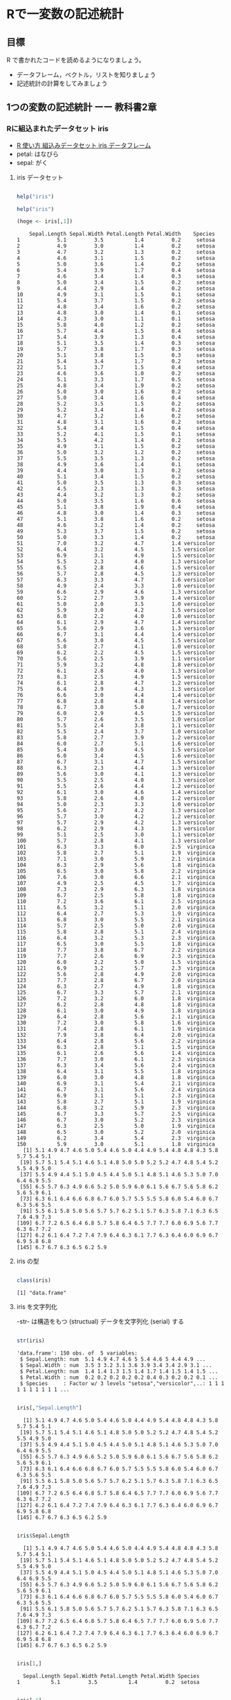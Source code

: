 * Rで一変数の記述統計
  
** 目標

   R で書かれたコードを読めるようになりましょう。

   - データフレーム，ベクトル，リストを知りましょう
   - 記述統計の計算をしてみましょう     

** 1つの変数の記述統計 ーー 教科書2章
   
*** Rに組込まれたデータセット iris
    - [[https://bioinfo-dojo.net/2016/01/19/dataset_iris/][R 使い方 組込みデータセット iris データフレーム]]
    - petal: はなびら
    - sepal: がく

**** iris データセット
#+begin_src R :session t :results output :exports both

help("iris")

#+end_src
     

 #+begin_src R :session t :results output :exports both
help("iris")

(hoge <- iris[,1])

 #+end_src

 #+RESULTS:
 #+begin_example
     Sepal.Length Sepal.Width Petal.Length Petal.Width    Species
 1            5.1         3.5          1.4         0.2     setosa
 2            4.9         3.0          1.4         0.2     setosa
 3            4.7         3.2          1.3         0.2     setosa
 4            4.6         3.1          1.5         0.2     setosa
 5            5.0         3.6          1.4         0.2     setosa
 6            5.4         3.9          1.7         0.4     setosa
 7            4.6         3.4          1.4         0.3     setosa
 8            5.0         3.4          1.5         0.2     setosa
 9            4.4         2.9          1.4         0.2     setosa
 10           4.9         3.1          1.5         0.1     setosa
 11           5.4         3.7          1.5         0.2     setosa
 12           4.8         3.4          1.6         0.2     setosa
 13           4.8         3.0          1.4         0.1     setosa
 14           4.3         3.0          1.1         0.1     setosa
 15           5.8         4.0          1.2         0.2     setosa
 16           5.7         4.4          1.5         0.4     setosa
 17           5.4         3.9          1.3         0.4     setosa
 18           5.1         3.5          1.4         0.3     setosa
 19           5.7         3.8          1.7         0.3     setosa
 20           5.1         3.8          1.5         0.3     setosa
 21           5.4         3.4          1.7         0.2     setosa
 22           5.1         3.7          1.5         0.4     setosa
 23           4.6         3.6          1.0         0.2     setosa
 24           5.1         3.3          1.7         0.5     setosa
 25           4.8         3.4          1.9         0.2     setosa
 26           5.0         3.0          1.6         0.2     setosa
 27           5.0         3.4          1.6         0.4     setosa
 28           5.2         3.5          1.5         0.2     setosa
 29           5.2         3.4          1.4         0.2     setosa
 30           4.7         3.2          1.6         0.2     setosa
 31           4.8         3.1          1.6         0.2     setosa
 32           5.4         3.4          1.5         0.4     setosa
 33           5.2         4.1          1.5         0.1     setosa
 34           5.5         4.2          1.4         0.2     setosa
 35           4.9         3.1          1.5         0.2     setosa
 36           5.0         3.2          1.2         0.2     setosa
 37           5.5         3.5          1.3         0.2     setosa
 38           4.9         3.6          1.4         0.1     setosa
 39           4.4         3.0          1.3         0.2     setosa
 40           5.1         3.4          1.5         0.2     setosa
 41           5.0         3.5          1.3         0.3     setosa
 42           4.5         2.3          1.3         0.3     setosa
 43           4.4         3.2          1.3         0.2     setosa
 44           5.0         3.5          1.6         0.6     setosa
 45           5.1         3.8          1.9         0.4     setosa
 46           4.8         3.0          1.4         0.3     setosa
 47           5.1         3.8          1.6         0.2     setosa
 48           4.6         3.2          1.4         0.2     setosa
 49           5.3         3.7          1.5         0.2     setosa
 50           5.0         3.3          1.4         0.2     setosa
 51           7.0         3.2          4.7         1.4 versicolor
 52           6.4         3.2          4.5         1.5 versicolor
 53           6.9         3.1          4.9         1.5 versicolor
 54           5.5         2.3          4.0         1.3 versicolor
 55           6.5         2.8          4.6         1.5 versicolor
 56           5.7         2.8          4.5         1.3 versicolor
 57           6.3         3.3          4.7         1.6 versicolor
 58           4.9         2.4          3.3         1.0 versicolor
 59           6.6         2.9          4.6         1.3 versicolor
 60           5.2         2.7          3.9         1.4 versicolor
 61           5.0         2.0          3.5         1.0 versicolor
 62           5.9         3.0          4.2         1.5 versicolor
 63           6.0         2.2          4.0         1.0 versicolor
 64           6.1         2.9          4.7         1.4 versicolor
 65           5.6         2.9          3.6         1.3 versicolor
 66           6.7         3.1          4.4         1.4 versicolor
 67           5.6         3.0          4.5         1.5 versicolor
 68           5.8         2.7          4.1         1.0 versicolor
 69           6.2         2.2          4.5         1.5 versicolor
 70           5.6         2.5          3.9         1.1 versicolor
 71           5.9         3.2          4.8         1.8 versicolor
 72           6.1         2.8          4.0         1.3 versicolor
 73           6.3         2.5          4.9         1.5 versicolor
 74           6.1         2.8          4.7         1.2 versicolor
 75           6.4         2.9          4.3         1.3 versicolor
 76           6.6         3.0          4.4         1.4 versicolor
 77           6.8         2.8          4.8         1.4 versicolor
 78           6.7         3.0          5.0         1.7 versicolor
 79           6.0         2.9          4.5         1.5 versicolor
 80           5.7         2.6          3.5         1.0 versicolor
 81           5.5         2.4          3.8         1.1 versicolor
 82           5.5         2.4          3.7         1.0 versicolor
 83           5.8         2.7          3.9         1.2 versicolor
 84           6.0         2.7          5.1         1.6 versicolor
 85           5.4         3.0          4.5         1.5 versicolor
 86           6.0         3.4          4.5         1.6 versicolor
 87           6.7         3.1          4.7         1.5 versicolor
 88           6.3         2.3          4.4         1.3 versicolor
 89           5.6         3.0          4.1         1.3 versicolor
 90           5.5         2.5          4.0         1.3 versicolor
 91           5.5         2.6          4.4         1.2 versicolor
 92           6.1         3.0          4.6         1.4 versicolor
 93           5.8         2.6          4.0         1.2 versicolor
 94           5.0         2.3          3.3         1.0 versicolor
 95           5.6         2.7          4.2         1.3 versicolor
 96           5.7         3.0          4.2         1.2 versicolor
 97           5.7         2.9          4.2         1.3 versicolor
 98           6.2         2.9          4.3         1.3 versicolor
 99           5.1         2.5          3.0         1.1 versicolor
 100          5.7         2.8          4.1         1.3 versicolor
 101          6.3         3.3          6.0         2.5  virginica
 102          5.8         2.7          5.1         1.9  virginica
 103          7.1         3.0          5.9         2.1  virginica
 104          6.3         2.9          5.6         1.8  virginica
 105          6.5         3.0          5.8         2.2  virginica
 106          7.6         3.0          6.6         2.1  virginica
 107          4.9         2.5          4.5         1.7  virginica
 108          7.3         2.9          6.3         1.8  virginica
 109          6.7         2.5          5.8         1.8  virginica
 110          7.2         3.6          6.1         2.5  virginica
 111          6.5         3.2          5.1         2.0  virginica
 112          6.4         2.7          5.3         1.9  virginica
 113          6.8         3.0          5.5         2.1  virginica
 114          5.7         2.5          5.0         2.0  virginica
 115          5.8         2.8          5.1         2.4  virginica
 116          6.4         3.2          5.3         2.3  virginica
 117          6.5         3.0          5.5         1.8  virginica
 118          7.7         3.8          6.7         2.2  virginica
 119          7.7         2.6          6.9         2.3  virginica
 120          6.0         2.2          5.0         1.5  virginica
 121          6.9         3.2          5.7         2.3  virginica
 122          5.6         2.8          4.9         2.0  virginica
 123          7.7         2.8          6.7         2.0  virginica
 124          6.3         2.7          4.9         1.8  virginica
 125          6.7         3.3          5.7         2.1  virginica
 126          7.2         3.2          6.0         1.8  virginica
 127          6.2         2.8          4.8         1.8  virginica
 128          6.1         3.0          4.9         1.8  virginica
 129          6.4         2.8          5.6         2.1  virginica
 130          7.2         3.0          5.8         1.6  virginica
 131          7.4         2.8          6.1         1.9  virginica
 132          7.9         3.8          6.4         2.0  virginica
 133          6.4         2.8          5.6         2.2  virginica
 134          6.3         2.8          5.1         1.5  virginica
 135          6.1         2.6          5.6         1.4  virginica
 136          7.7         3.0          6.1         2.3  virginica
 137          6.3         3.4          5.6         2.4  virginica
 138          6.4         3.1          5.5         1.8  virginica
 139          6.0         3.0          4.8         1.8  virginica
 140          6.9         3.1          5.4         2.1  virginica
 141          6.7         3.1          5.6         2.4  virginica
 142          6.9         3.1          5.1         2.3  virginica
 143          5.8         2.7          5.1         1.9  virginica
 144          6.8         3.2          5.9         2.3  virginica
 145          6.7         3.3          5.7         2.5  virginica
 146          6.7         3.0          5.2         2.3  virginica
 147          6.3         2.5          5.0         1.9  virginica
 148          6.5         3.0          5.2         2.0  virginica
 149          6.2         3.4          5.4         2.3  virginica
 150          5.9         3.0          5.1         1.8  virginica
   [1] 5.1 4.9 4.7 4.6 5.0 5.4 4.6 5.0 4.4 4.9 5.4 4.8 4.8 4.3 5.8 5.7 5.4 5.1
  [19] 5.7 5.1 5.4 5.1 4.6 5.1 4.8 5.0 5.0 5.2 5.2 4.7 4.8 5.4 5.2 5.5 4.9 5.0
  [37] 5.5 4.9 4.4 5.1 5.0 4.5 4.4 5.0 5.1 4.8 5.1 4.6 5.3 5.0 7.0 6.4 6.9 5.5
  [55] 6.5 5.7 6.3 4.9 6.6 5.2 5.0 5.9 6.0 6.1 5.6 6.7 5.6 5.8 6.2 5.6 5.9 6.1
  [73] 6.3 6.1 6.4 6.6 6.8 6.7 6.0 5.7 5.5 5.5 5.8 6.0 5.4 6.0 6.7 6.3 5.6 5.5
  [91] 5.5 6.1 5.8 5.0 5.6 5.7 5.7 6.2 5.1 5.7 6.3 5.8 7.1 6.3 6.5 7.6 4.9 7.3
 [109] 6.7 7.2 6.5 6.4 6.8 5.7 5.8 6.4 6.5 7.7 7.7 6.0 6.9 5.6 7.7 6.3 6.7 7.2
 [127] 6.2 6.1 6.4 7.2 7.4 7.9 6.4 6.3 6.1 7.7 6.3 6.4 6.0 6.9 6.7 6.9 5.8 6.8
 [145] 6.7 6.7 6.3 6.5 6.2 5.9
 #+end_example

**** iris の型
     
#+begin_src R :session t :results output :exports both

class(iris)

#+end_src

#+RESULTS:
: [1] "data.frame"

**** iris を文字列化

     -str- は構造をもつ (structual) データを文字列化 (serial) する
     
#+begin_src R :session t :results output :exports both

str(iris)

#+end_src

#+RESULTS:
: 'data.frame':	150 obs. of  5 variables:
:  $ Sepal.Length: num  5.1 4.9 4.7 4.6 5 5.4 4.6 5 4.4 4.9 ...
:  $ Sepal.Width : num  3.5 3 3.2 3.1 3.6 3.9 3.4 3.4 2.9 3.1 ...
:  $ Petal.Length: num  1.4 1.4 1.3 1.5 1.4 1.7 1.4 1.5 1.4 1.5 ...
:  $ Petal.Width : num  0.2 0.2 0.2 0.2 0.2 0.4 0.3 0.2 0.2 0.1 ...
:  $ Species     : Factor w/ 3 levels "setosa","versicolor",..: 1 1 1 1 1 1 1 1 1 1 ...

#+begin_src R :session t :results output :exports both

iris[,"Sepal.Length"]

#+end_src

#+RESULTS:
:   [1] 5.1 4.9 4.7 4.6 5.0 5.4 4.6 5.0 4.4 4.9 5.4 4.8 4.8 4.3 5.8 5.7 5.4 5.1
:  [19] 5.7 5.1 5.4 5.1 4.6 5.1 4.8 5.0 5.0 5.2 5.2 4.7 4.8 5.4 5.2 5.5 4.9 5.0
:  [37] 5.5 4.9 4.4 5.1 5.0 4.5 4.4 5.0 5.1 4.8 5.1 4.6 5.3 5.0 7.0 6.4 6.9 5.5
:  [55] 6.5 5.7 6.3 4.9 6.6 5.2 5.0 5.9 6.0 6.1 5.6 6.7 5.6 5.8 6.2 5.6 5.9 6.1
:  [73] 6.3 6.1 6.4 6.6 6.8 6.7 6.0 5.7 5.5 5.5 5.8 6.0 5.4 6.0 6.7 6.3 5.6 5.5
:  [91] 5.5 6.1 5.8 5.0 5.6 5.7 5.7 6.2 5.1 5.7 6.3 5.8 7.1 6.3 6.5 7.6 4.9 7.3
: [109] 6.7 7.2 6.5 6.4 6.8 5.7 5.8 6.4 6.5 7.7 7.7 6.0 6.9 5.6 7.7 6.3 6.7 7.2
: [127] 6.2 6.1 6.4 7.2 7.4 7.9 6.4 6.3 6.1 7.7 6.3 6.4 6.0 6.9 6.7 6.9 5.8 6.8
: [145] 6.7 6.7 6.3 6.5 6.2 5.9

#+begin_src R :session t :results output :exports both

iris$Sepal.Length

#+end_src

#+RESULTS:
:   [1] 5.1 4.9 4.7 4.6 5.0 5.4 4.6 5.0 4.4 4.9 5.4 4.8 4.8 4.3 5.8 5.7 5.4 5.1
:  [19] 5.7 5.1 5.4 5.1 4.6 5.1 4.8 5.0 5.0 5.2 5.2 4.7 4.8 5.4 5.2 5.5 4.9 5.0
:  [37] 5.5 4.9 4.4 5.1 5.0 4.5 4.4 5.0 5.1 4.8 5.1 4.6 5.3 5.0 7.0 6.4 6.9 5.5
:  [55] 6.5 5.7 6.3 4.9 6.6 5.2 5.0 5.9 6.0 6.1 5.6 6.7 5.6 5.8 6.2 5.6 5.9 6.1
:  [73] 6.3 6.1 6.4 6.6 6.8 6.7 6.0 5.7 5.5 5.5 5.8 6.0 5.4 6.0 6.7 6.3 5.6 5.5
:  [91] 5.5 6.1 5.8 5.0 5.6 5.7 5.7 6.2 5.1 5.7 6.3 5.8 7.1 6.3 6.5 7.6 4.9 7.3
: [109] 6.7 7.2 6.5 6.4 6.8 5.7 5.8 6.4 6.5 7.7 7.7 6.0 6.9 5.6 7.7 6.3 6.7 7.2
: [127] 6.2 6.1 6.4 7.2 7.4 7.9 6.4 6.3 6.1 7.7 6.3 6.4 6.0 6.9 6.7 6.9 5.8 6.8
: [145] 6.7 6.7 6.3 6.5 6.2 5.9

#+begin_src R :session t :results output :exports both

iris[1,]

#+end_src

#+RESULTS:
:   Sepal.Length Sepal.Width Petal.Length Petal.Width Species
: 1          5.1         3.5          1.4         0.2  setosa

#+begin_src R :session t :results output :exports both

iris[,1]

#+end_src

#+RESULTS:
:   [1] 5.1 4.9 4.7 4.6 5.0 5.4 4.6 5.0 4.4 4.9 5.4 4.8 4.8 4.3 5.8 5.7 5.4 5.1
:  [19] 5.7 5.1 5.4 5.1 4.6 5.1 4.8 5.0 5.0 5.2 5.2 4.7 4.8 5.4 5.2 5.5 4.9 5.0
:  [37] 5.5 4.9 4.4 5.1 5.0 4.5 4.4 5.0 5.1 4.8 5.1 4.6 5.3 5.0 7.0 6.4 6.9 5.5
:  [55] 6.5 5.7 6.3 4.9 6.6 5.2 5.0 5.9 6.0 6.1 5.6 6.7 5.6 5.8 6.2 5.6 5.9 6.1
:  [73] 6.3 6.1 6.4 6.6 6.8 6.7 6.0 5.7 5.5 5.5 5.8 6.0 5.4 6.0 6.7 6.3 5.6 5.5
:  [91] 5.5 6.1 5.8 5.0 5.6 5.7 5.7 6.2 5.1 5.7 6.3 5.8 7.1 6.3 6.5 7.6 4.9 7.3
: [109] 6.7 7.2 6.5 6.4 6.8 5.7 5.8 6.4 6.5 7.7 7.7 6.0 6.9 5.6 7.7 6.3 6.7 7.2
: [127] 6.2 6.1 6.4 7.2 7.4 7.9 6.4 6.3 6.1 7.7 6.3 6.4 6.0 6.9 6.7 6.9 5.8 6.8
: [145] 6.7 6.7 6.3 6.5 6.2 5.9

**** ベクトル

#+begin_src R :session t :results output :exports both

iris[,"Sepal.Length"]

#+end_src

***** ベクトル
      
#+begin_src R :session t :results output :exports both

class(iris[,"Sepal.Length"])

#+end_src

#+RESULTS:
: [1] "numeric"

***** リスト

#+begin_src R :session t :results output :exports both

class(iris[1,])

#+end_src

#+RESULTS:
: [1] "data.frame"

*** データセットの特徴

**** 次元
 #+begin_src R :session t :results output :exports both

dim(iris)

 #+end_src

 #+RESULTS:
 : [1] 150   5
 
**** 行数
#+begin_src R :session t :results output :exports both

nrow(iris)

#+end_src

**** 列数

#+begin_src R :session t :results output :exports both

ncolumn(iris)

#+end_src


**** 要約統計量

#+begin_src R :session t :results output :exports both

summary(iris)

#+end_src

#+RESULTS:
#+begin_example
  Sepal.Length    Sepal.Width     Petal.Length    Petal.Width   
 Min.   :4.300   Min.   :2.000   Min.   :1.000   Min.   :0.100  
 1st Qu.:5.100   1st Qu.:2.800   1st Qu.:1.600   1st Qu.:0.300  
 Median :5.800   Median :3.000   Median :4.350   Median :1.300  
 Mean   :5.843   Mean   :3.057   Mean   :3.758   Mean   :1.199  
 3rd Qu.:6.400   3rd Qu.:3.300   3rd Qu.:5.100   3rd Qu.:1.800  
 Max.   :7.900   Max.   :4.400   Max.   :6.900   Max.   :2.500  
       Species  
 setosa    :50  
 versicolor:50  
 virginica :50
#+end_example

#+begin_src R :session t :results output :exports both

summary(iris$Sepal.Length)

#+end_src

#+RESULTS:
:    Min. 1st Qu.  Median    Mean 3rd Qu.    Max. 
:   4.300   5.100   5.800   5.843   6.400   7.900

**** 度数 (頻度) 分布表 -- ヒストグラム
     
#+begin_src R :session t :results output :exports both

hist(iris$Sepal.Length,breaks=100)

#+end_src

#+RESULTS:

*** 平均 (教科書2.5)
    
**** データの代表値
     - Min. ::  最小値
     - 1st Qu. :: 第一四分位数 (下から1/4点)
     - Median :: 中央値
     - Mean :: 平均値
     - 3rd Qu. :: 第三四分位数 (下から3/4点)
     - Max. :: 最大値

**** 平均 (mean)
     
#+begin_src R :session t :results output :exports both

my.mean <- function (v) {
  sum(v)/length(v)
}

my.mean(iris$Sepal.Length)
mean(iris$Sepal.Length)

#+end_src

#+RESULTS:
: [1] 5.843333
: [1] 5.843333

**** 中央値 (median)

#+begin_src R :session t :results output :exports both

median(iris$Sepal.Length)

#+end_src

#+RESULTS:
: [1] 5.8

**** 最頻値 (median)

#+begin_src R :session t :results output :exports both

table(iris$Sepal.Length)

#+end_src

#+RESULTS:
: 
: 4.3 4.4 4.5 4.6 4.7 4.8 4.9   5 5.1 5.2 5.3 5.4 5.5 5.6 5.7 5.8 5.9   6 6.1 6.2 
:   1   3   1   4   2   5   6  10   9   4   1   6   7   6   8   7   3   6   6   4 
: 6.3 6.4 6.5 6.6 6.7 6.8 6.9   7 7.1 7.2 7.3 7.4 7.6 7.7 7.9 
:   9   7   5   2   8   3   4   1   1   3   1   1   1   4   1


#+begin_src R :session t :results output :exports both

hist(iris$Sepal.Length, breaks=100)

#+end_src

#+RESULTS:

*** 散布度， 分散，標準偏差 -- 教科書 2.7~2.8

    - 代表値 :: 分布の中心的位置を示す
    - 散布度 :: 分布の，中心からの，散らばり，ばらつき
                分散，標準偏差

**** データ
#+begin_src R :session t :results output :exports both

(テストa <- c(10, 13, 8, 15, 8))

#+end_src

#+RESULTS:
: [1] 10 13  8 15  8

**** 平均
#+begin_src R :session t :results output :exports both

10+13+8+15+8

sum(テストa) # ベクトルの要素の和

#+end_src

#+RESULTS:
: [1] 54
: [1] 54

#+begin_src R :session t :results output :exports both

sum(テストa) /length(テストa)

#+end_src

#+RESULTS:
: [1] 10.8

#+begin_src R :session t :results output :exports both

(テストaの平均 <- mean(テストa))

#+end_src

#+RESULTS:
: [1] 10.8

**** 平均からの偏差

 #+begin_src R :session t :results output :exports both

(平均からの偏差 <- テストa - テストaの平均) # (ベクトル - 数値) の結果はベクトル!

 #+end_src

 #+RESULTS:
 : [1] -0.8  2.2 -2.8  4.2 -2.8

**** 平均からの偏差の二乗
     
#+begin_src R :session t :results output :exports both

(平均からの偏差の二乗 <- 平均からの偏差^2) # (べくとる)^2 は要素の2乗のベクトル!

#+end_src

#+RESULTS:
: [1]  0.64  4.84  7.84 17.64  7.84

**** データ数
#+begin_src R :session t :results output :exports both

(データ数 <- length(テストa))

#+end_src

#+RESULTS:
: [1] 5

#+begin_src R :session t :results output :exports both

(平均からの偏差の二乗 <- 平均からの偏差^2) # (べくとる)^2 は要素の2乗のベクトル!

#+end_src

#+RESULTS:
: [1]  0.64  4.84  7.84 17.64  7.84

**** 平均からの偏差の二乗和

#+begin_src R :session t :results output :exports both

(平均からの偏差の二乗和 <- sum(平均からの偏差の二乗))

#+end_src

#+RESULTS:
: [1] 38.8
     
**** 分散

#+begin_src R :session t :results output :exports both

(分散 <- 平均からの偏差の二乗和/データ数)

#+end_src

#+RESULTS:
: [1] 7.76

これまでの操作を関数にまとめると，


#+begin_src R :session t :results output :exports both

my.分散 <- function(v){
  
  sum((v - mean(v))^2)/length(v)
  
}

(分散 <- my.分散(テストa))

 #+end_src

 #+RESULTS:
 : [1] 7.76
     
      
**** 標準偏差

     標準偏差は，各データの平均からの距離の平均です。
     $\mbox{準偏差} \sigma = \sqrt{\sigma^2}$です。


#+begin_src R :session t :results output :exports both

(標準偏差 <- sqrt(分散))

#+end_src

#+RESULTS:
: [1] 2.785678


*** 標準化

平均が $\mu$, 標準偏差が $\sigma$ である分布を，
平均が $0$, 標準偏差が $1$ である分布に(変数)変換するのが，
*標準化* です。

